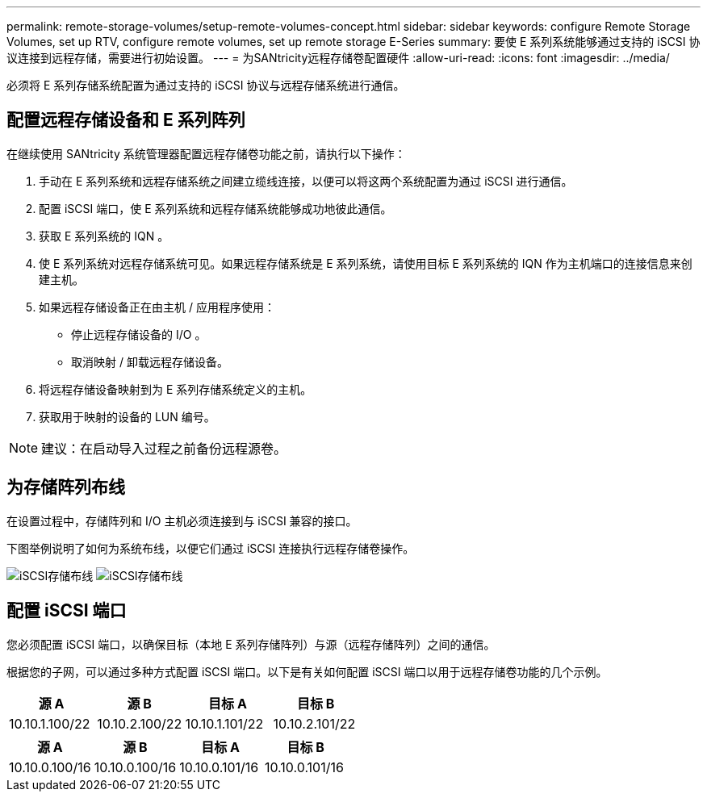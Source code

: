 ---
permalink: remote-storage-volumes/setup-remote-volumes-concept.html 
sidebar: sidebar 
keywords: configure Remote Storage Volumes, set up RTV, configure remote volumes, set up remote storage E-Series 
summary: 要使 E 系列系统能够通过支持的 iSCSI 协议连接到远程存储，需要进行初始设置。 
---
= 为SANtricity远程存储卷配置硬件
:allow-uri-read: 
:icons: font
:imagesdir: ../media/


[role="lead"]
必须将 E 系列存储系统配置为通过支持的 iSCSI 协议与远程存储系统进行通信。



== 配置远程存储设备和 E 系列阵列

在继续使用 SANtricity 系统管理器配置远程存储卷功能之前，请执行以下操作：

. 手动在 E 系列系统和远程存储系统之间建立缆线连接，以便可以将这两个系统配置为通过 iSCSI 进行通信。
. 配置 iSCSI 端口，使 E 系列系统和远程存储系统能够成功地彼此通信。
. 获取 E 系列系统的 IQN 。
. 使 E 系列系统对远程存储系统可见。如果远程存储系统是 E 系列系统，请使用目标 E 系列系统的 IQN 作为主机端口的连接信息来创建主机。
. 如果远程存储设备正在由主机 / 应用程序使用：
+
** 停止远程存储设备的 I/O 。
** 取消映射 / 卸载远程存储设备。


. 将远程存储设备映射到为 E 系列存储系统定义的主机。
. 获取用于映射的设备的 LUN 编号。



NOTE: 建议：在启动导入过程之前备份远程源卷。



== 为存储阵列布线

在设置过程中，存储阵列和 I/O 主机必须连接到与 iSCSI 兼容的接口。

下图举例说明了如何为系统布线，以便它们通过 iSCSI 连接执行远程存储卷操作。

image:../media/remote_target_volumes_iscsi_use_case_1.png["iSCSI存储布线"] image:../media/remote_target_volumes_iscsi_use_case_2.png["iSCSI存储布线"]



== 配置 iSCSI 端口

您必须配置 iSCSI 端口，以确保目标（本地 E 系列存储阵列）与源（远程存储阵列）之间的通信。

根据您的子网，可以通过多种方式配置 iSCSI 端口。以下是有关如何配置 iSCSI 端口以用于远程存储卷功能的几个示例。

|===
| 源 A | 源 B | 目标 A | 目标 B 


 a| 
10.10.1.100/22
 a| 
10.10.2.100/22
 a| 
10.10.1.101/22
 a| 
10.10.2.101/22

|===
|===
| 源 A | 源 B | 目标 A | 目标 B 


 a| 
10.10.0.100/16
 a| 
10.10.0.100/16
 a| 
10.10.0.101/16
 a| 
10.10.0.101/16

|===